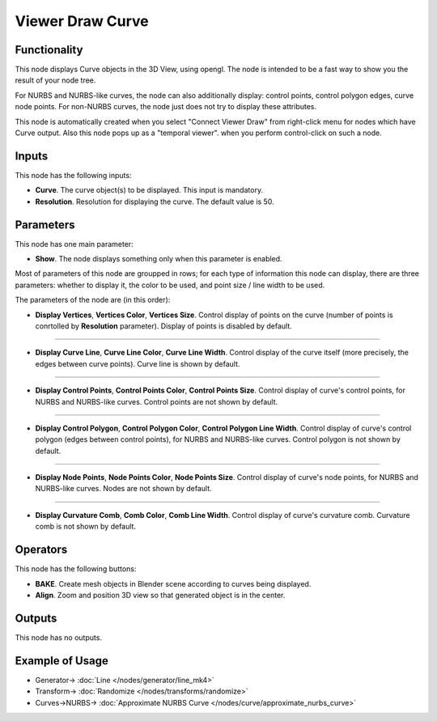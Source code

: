 Viewer Draw Curve
=================

.. image:: https://user-images.githubusercontent.com/14288520/190132455-a3a2b98a-bd6e-495e-86bc-181dd7ca1ad8.png
  :target: https://user-images.githubusercontent.com/14288520/190132455-a3a2b98a-bd6e-495e-86bc-181dd7ca1ad8.png

Functionality
-------------

This node displays Curve objects in the 3D View, using opengl. The node is
intended to be a fast way to show you the result of your node tree. 

For NURBS and NURBS-like curves, the node can also additionally display:
control points, control polygon edges, curve node points. For non-NURBS curves,
the node just does not try to display these attributes.

This node is automatically created when you select "Connect Viewer Draw" from
right-click menu for nodes which have Curve output. Also this node pops up as a
"temporal viewer". when you perform control-click on such a node.

Inputs
------

This node has the following inputs:

* **Curve**. The curve object(s) to be displayed. This input is mandatory.
* **Resolution**. Resolution for displaying the curve. The default value is 50.

Parameters
----------

This node has one main parameter:

* **Show**. The node displays something only when this parameter is enabled.

Most of parameters of this node are groupped in rows; for each type of
information this node can display, there are three parameters: whether to
display it, the color to be used, and point size / line width to be used.

The parameters of the node are (in this order):

* **Display Vertices**, **Vertices Color**, **Vertices Size**. Control display
  of points on the curve (number of points is conrtolled by **Resolution**
  parameter). Display of points is disabled by default.

.. image:: https://user-images.githubusercontent.com/14288520/190182798-35670d4f-1d74-41bc-8b5d-01ba98d3130a.png
  :target: https://user-images.githubusercontent.com/14288520/190182798-35670d4f-1d74-41bc-8b5d-01ba98d3130a.png

-------------

* **Display Curve Line**, **Curve Line Color**, **Curve Line Width**. Control
  display of the curve itself (more precisely, the edges between curve points).
  Curve line is shown by default.

.. image:: https://user-images.githubusercontent.com/14288520/190168448-b0691bc4-392f-4f83-bb5b-926da7b64b8e.png
  :target: https://user-images.githubusercontent.com/14288520/190168448-b0691bc4-392f-4f83-bb5b-926da7b64b8e.png

-------------

* **Display Control Points**, **Control Points Color**, **Control Points
  Size**. Control display of curve's control points, for NURBS and NURBS-like
  curves. Control points are not shown by default.

.. image:: https://user-images.githubusercontent.com/14288520/190171362-e1193750-3fec-4964-8af6-7e8b0de158f9.png
  :target: https://user-images.githubusercontent.com/14288520/190171362-e1193750-3fec-4964-8af6-7e8b0de158f9.png

-------------

* **Display Control Polygon**, **Control Polygon Color**, **Control Polygon
  Line Width**. Control display of curve's control polygon (edges between
  control points), for NURBS and NURBS-like curves. Control polygon is not
  shown by default.

.. image:: https://user-images.githubusercontent.com/14288520/190172536-af4307dd-c342-4e73-9936-0e1f58cd68b6.png
  :target: https://user-images.githubusercontent.com/14288520/190172536-af4307dd-c342-4e73-9936-0e1f58cd68b6.png

-------------

* **Display Node Points**, **Node Points Color**, **Node Points Size**. Control
  display of curve's node points, for NURBS and NURBS-like curves. Nodes are
  not shown by default.

.. image:: https://user-images.githubusercontent.com/14288520/190176111-16a43da1-2fd4-4b1c-bf74-78712bcd6a3f.png
  :target: https://user-images.githubusercontent.com/14288520/190176111-16a43da1-2fd4-4b1c-bf74-78712bcd6a3f.png

-------------

* **Display Curvature Comb**, **Comb Color**, **Comb Line Width**. Control
  display of curve's curvature comb. Curvature comb is not shown by default.

Operators
---------

This node has the following buttons:

* **BAKE**. Create mesh objects in Blender scene according to curves being displayed.
* **Align**. Zoom and position 3D view so that generated object is in the center.

Outputs
-------

This node has no outputs.

Example of Usage
----------------

.. image:: https://user-images.githubusercontent.com/14288520/190133906-61748350-414f-4d3e-8e71-2bd6be30597c.png
  :target: https://user-images.githubusercontent.com/14288520/190133906-61748350-414f-4d3e-8e71-2bd6be30597c.png

* Generator-> :doc:`Line </nodes/generator/line_mk4>`
* Transform-> :doc:`Randomize </nodes/transforms/randomize>`
* Curves->NURBS-> :doc:`Approximate NURBS Curve </nodes/curve/approximate_nurbs_curve>`
